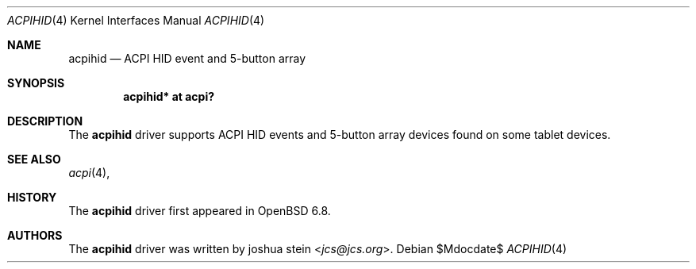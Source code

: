 .\"	$OpenBSD$
.\"
.\" Copyright (c) 2020 joshua stein <jcs@openbsd.org>
.\"
.\" Permission to use, copy, modify, and distribute this software for any
.\" purpose with or without fee is hereby granted, provided that the above
.\" copyright notice and this permission notice appear in all copies.
.\"
.\" THE SOFTWARE IS PROVIDED "AS IS" AND THE AUTHOR DISCLAIMS ALL WARRANTIES
.\" WITH REGARD TO THIS SOFTWARE INCLUDING ALL IMPLIED WARRANTIES OF
.\" MERCHANTABILITY AND FITNESS. IN NO EVENT SHALL THE AUTHOR BE LIABLE FOR
.\" ANY SPECIAL, DIRECT, INDIRECT, OR CONSEQUENTIAL DAMAGES OR ANY DAMAGES
.\" WHATSOEVER RESULTING FROM LOSS OF USE, DATA OR PROFITS, WHETHER IN AN
.\" ACTION OF CONTRACT, NEGLIGENCE OR OTHER TORTIOUS ACTION, ARISING OUT OF
.\" OR IN CONNECTION WITH THE USE OR PERFORMANCE OF THIS SOFTWARE.
.\"
.Dd $Mdocdate$
.Dt ACPIHID 4
.Os
.Sh NAME
.Nm acpihid
.Nd ACPI HID event and 5-button array
.Sh SYNOPSIS
.Cd "acpihid* at acpi?"
.Sh DESCRIPTION
The
.Nm
driver supports ACPI HID events and 5-button array devices found on some
tablet devices.
.Sh SEE ALSO
.Xr acpi 4 ,
.Sh HISTORY
The
.Nm
driver first appeared in
.Ox 6.8 .
.Sh AUTHORS
.An -nosplit
The
.Nm
driver was written by
.An joshua stein Aq Mt jcs@jcs.org .
